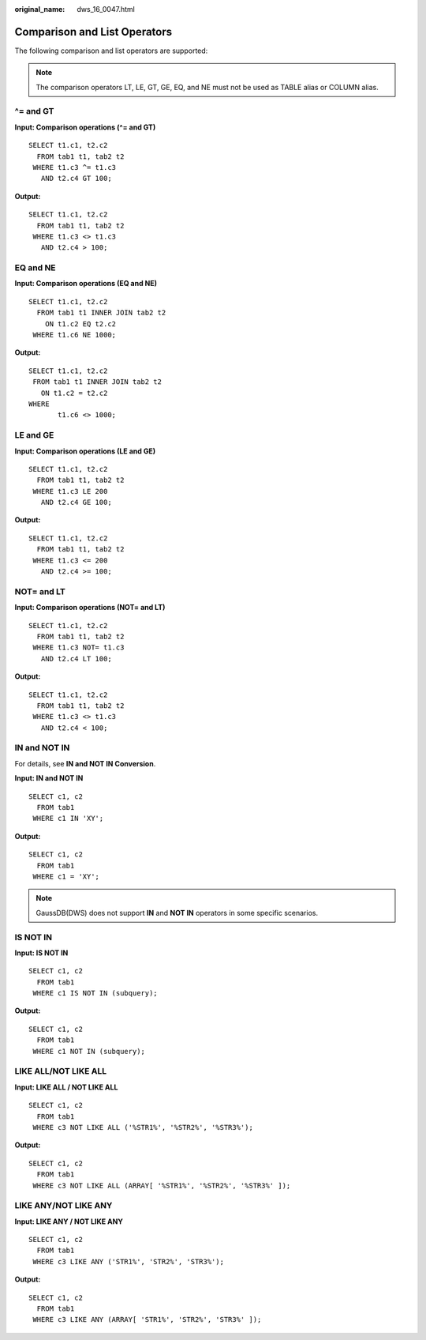 :original_name: dws_16_0047.html

.. _dws_16_0047:

.. _en-us_topic_0000001860318805:

Comparison and List Operators
=============================

The following comparison and list operators are supported:

.. note::

   The comparison operators LT, LE, GT, GE, EQ, and NE must not be used as TABLE alias or COLUMN alias.

.. _en-us_topic_0000001860318805__en-us_topic_0000001384071352_section6417514422:

^= and GT
---------

**Input: Comparison operations (^= and GT)**

::

   SELECT t1.c1, t2.c2
     FROM tab1 t1, tab2 t2
    WHERE t1.c3 ^= t1.c3
      AND t2.c4 GT 100;

**Output:**

::

   SELECT t1.c1, t2.c2
     FROM tab1 t1, tab2 t2
    WHERE t1.c3 <> t1.c3
      AND t2.c4 > 100;

.. _en-us_topic_0000001860318805__en-us_topic_0000001384071352_section1154914204319:

EQ and NE
---------

**Input: Comparison operations (EQ and NE)**

::

   SELECT t1.c1, t2.c2
     FROM tab1 t1 INNER JOIN tab2 t2
       ON t1.c2 EQ t2.c2
    WHERE t1.c6 NE 1000;

**Output:**

::

    SELECT t1.c1, t2.c2
     FROM tab1 t1 INNER JOIN tab2 t2
       ON t1.c2 = t2.c2
    WHERE
           t1.c6 <> 1000;

.. _en-us_topic_0000001860318805__en-us_topic_0000001384071352_section17665223164312:

LE and GE
---------

**Input: Comparison operations (LE and GE)**

::

   SELECT t1.c1, t2.c2
     FROM tab1 t1, tab2 t2
    WHERE t1.c3 LE 200
      AND t2.c4 GE 100;

**Output:**

::

    SELECT t1.c1, t2.c2
      FROM tab1 t1, tab2 t2
     WHERE t1.c3 <= 200
       AND t2.c4 >= 100;

.. _en-us_topic_0000001860318805__en-us_topic_0000001384071352_section54741454124311:

NOT= and LT
-----------

**Input: Comparison operations (NOT= and LT)**

::

   SELECT t1.c1, t2.c2
     FROM tab1 t1, tab2 t2
    WHERE t1.c3 NOT= t1.c3
      AND t2.c4 LT 100;

**Output:**

::

   SELECT t1.c1, t2.c2
     FROM tab1 t1, tab2 t2
    WHERE t1.c3 <> t1.c3
      AND t2.c4 < 100;

.. _en-us_topic_0000001860318805__en-us_topic_0000001384071352_section11180165912431:

**IN and NOT IN**
-----------------

For details, see **IN and NOT IN Conversion**.

**Input: IN and NOT IN**

::

    SELECT c1, c2
      FROM tab1
     WHERE c1 IN 'XY';

**Output:**

::

   SELECT c1, c2
     FROM tab1
    WHERE c1 = 'XY';

.. note::

   GaussDB(DWS) does not support **IN** and **NOT IN** operators in some specific scenarios.

.. _en-us_topic_0000001860318805__en-us_topic_0000001384071352_section1960913364411:

IS NOT IN
---------

**Input: IS NOT IN**

::

   SELECT c1, c2
     FROM tab1
    WHERE c1 IS NOT IN (subquery);

**Output:**

::

   SELECT c1, c2
     FROM tab1
    WHERE c1 NOT IN (subquery);

.. _en-us_topic_0000001860318805__en-us_topic_0000001384071352_section992210864416:

LIKE ALL/NOT LIKE ALL
---------------------

**Input: LIKE ALL / NOT LIKE ALL**

::

   SELECT c1, c2
     FROM tab1
    WHERE c3 NOT LIKE ALL ('%STR1%', '%STR2%', '%STR3%');

**Output:**

::

   SELECT c1, c2
     FROM tab1
    WHERE c3 NOT LIKE ALL (ARRAY[ '%STR1%', '%STR2%', '%STR3%' ]);

.. _en-us_topic_0000001860318805__en-us_topic_0000001384071352_section8492111613446:

LIKE ANY/NOT LIKE ANY
---------------------

**Input: LIKE ANY / NOT LIKE ANY**

::

   SELECT c1, c2
     FROM tab1
    WHERE c3 LIKE ANY ('STR1%', 'STR2%', 'STR3%');

**Output:**

::

   SELECT c1, c2
     FROM tab1
    WHERE c3 LIKE ANY (ARRAY[ 'STR1%', 'STR2%', 'STR3%' ]);

